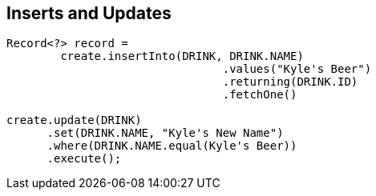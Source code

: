 == Inserts and Updates

[source,java]
----
Record<?> record =
	create.insertInto(DRINK, DRINK.NAME)
                                .values("Kyle's Beer")
                                .returning(DRINK.ID)
                                .fetchOne()

create.update(DRINK)
      .set(DRINK.NAME, "Kyle's New Name")
      .where(DRINK.NAME.equal(Kyle's Beer))
      .execute();                         
----

